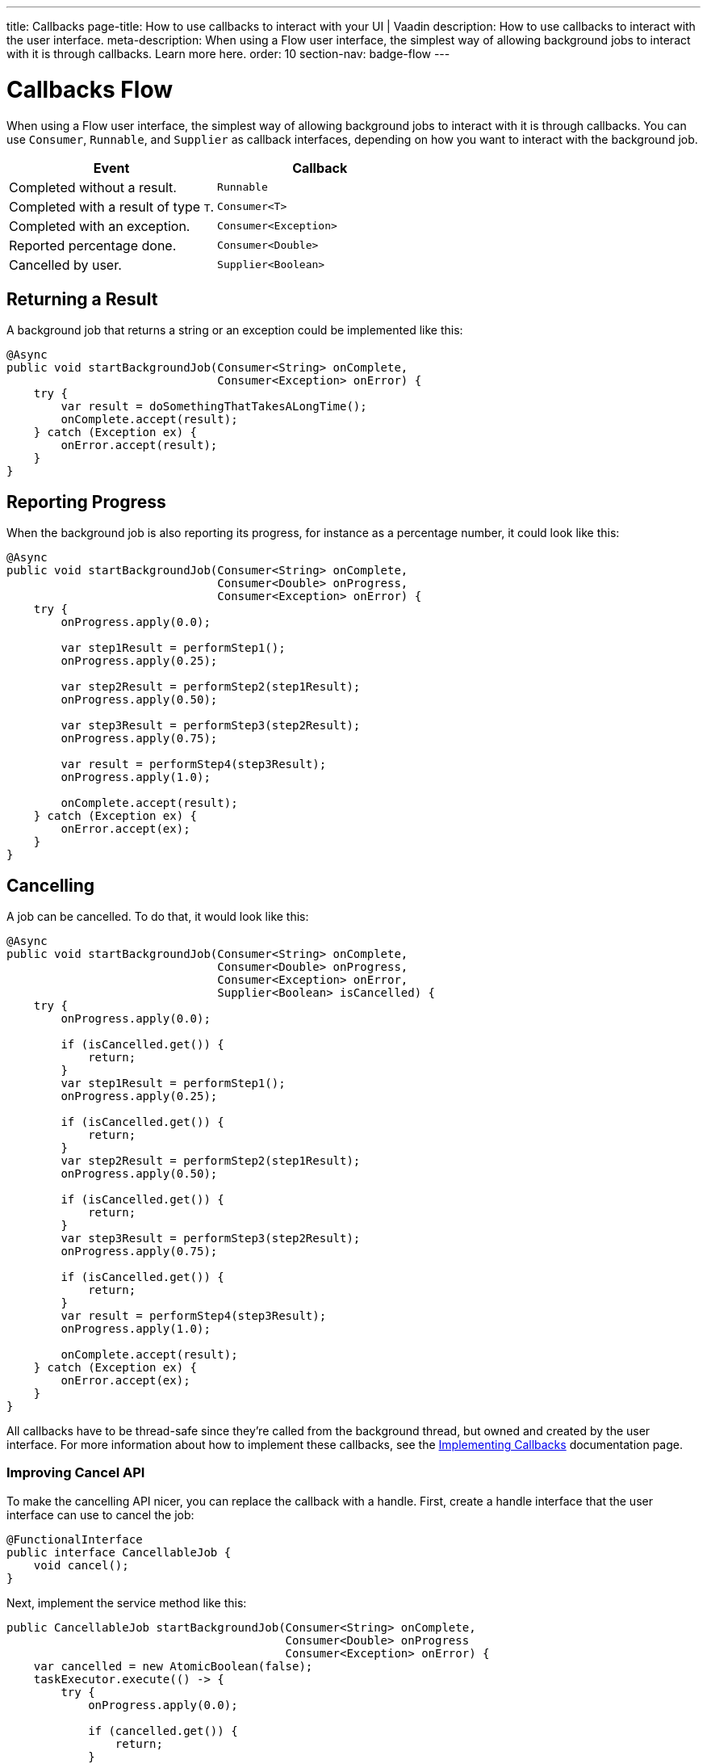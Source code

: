 ---
title: Callbacks
page-title: How to use callbacks to interact with your UI | Vaadin 
description: How to use callbacks to interact with the user interface.
meta-description: When using a Flow user interface, the simplest way of allowing background jobs to interact with it is through callbacks. Learn more here.
order: 10
section-nav: badge-flow
---


= Callbacks [badge-flow]#Flow# 

When using a Flow user interface, the simplest way of allowing background jobs to interact with it is through callbacks. You can use `Consumer`, `Runnable`, and `Supplier` as callback interfaces, depending on how you want to interact with the background job.

[cols="1,1"]
|===
|Event |Callback

|Completed without a result.
|`Runnable`

|Completed with a result of type `T`.
|`Consumer<T>`

|Completed with an exception.
|`Consumer<Exception>`

|Reported percentage done.
|`Consumer<Double>`

|Cancelled by user.
|`Supplier<Boolean>`

|===


== Returning a Result

A background job that returns a string or an exception could be implemented like this:

[source,java]
----
@Async
public void startBackgroundJob(Consumer<String> onComplete, 
                               Consumer<Exception> onError) {
    try {
        var result = doSomethingThatTakesALongTime();
        onComplete.accept(result);
    } catch (Exception ex) {
        onError.accept(result);
    }
}
----


== Reporting Progress

When the background job is also reporting its progress, for instance as a percentage number, it could look like this:

[source,java]
----
@Async
public void startBackgroundJob(Consumer<String> onComplete, 
                               Consumer<Double> onProgress, 
                               Consumer<Exception> onError) {
    try {
        onProgress.apply(0.0);

        var step1Result = performStep1();
        onProgress.apply(0.25);

        var step2Result = performStep2(step1Result);
        onProgress.apply(0.50);

        var step3Result = performStep3(step2Result);
        onProgress.apply(0.75);

        var result = performStep4(step3Result);
        onProgress.apply(1.0);

        onComplete.accept(result);
    } catch (Exception ex) {
        onError.accept(ex);
    }
}
----


== Cancelling

A job can be cancelled. To do that, it would look like this:

[source,java]
----
@Async
public void startBackgroundJob(Consumer<String> onComplete, 
                               Consumer<Double> onProgress, 
                               Consumer<Exception> onError,
                               Supplier<Boolean> isCancelled) {
    try {
        onProgress.apply(0.0);

        if (isCancelled.get()) {
            return;
        }
        var step1Result = performStep1();
        onProgress.apply(0.25);

        if (isCancelled.get()) {
            return;
        }
        var step2Result = performStep2(step1Result);
        onProgress.apply(0.50);

        if (isCancelled.get()) {
            return;
        }
        var step3Result = performStep3(step2Result);
        onProgress.apply(0.75);

        if (isCancelled.get()) {
            return;
        }
        var result = performStep4(step3Result);
        onProgress.apply(1.0);

        onComplete.accept(result);
    } catch (Exception ex) {
        onError.accept(ex);
    }
}
----

All callbacks have to be thread-safe since they're called from the background thread, but owned and created by the user interface. For more information about how to implement these callbacks, see the <</building-apps/architecture/server-push/callbacks#,Implementing Callbacks>> documentation page.


=== Improving Cancel API

To make the cancelling API nicer, you can replace the callback with a handle. First, create a handle interface that the user interface can use to cancel the job:

[source,java]
----
@FunctionalInterface
public interface CancellableJob {
    void cancel();
}
----

Next, implement the service method like this:

[source,java]
----
public CancellableJob startBackgroundJob(Consumer<String> onComplete, 
                                         Consumer<Double> onProgress
                                         Consumer<Exception> onError) {
    var cancelled = new AtomicBoolean(false);
    taskExecutor.execute(() -> {
        try {
            onProgress.apply(0.0);

            if (cancelled.get()) {
                return;
            }
            var step1Result = performStep1();
            onProgress.apply(0.25);

            if (cancelled.get()) {
                return;
            }
            var step2Result = performStep2(step1Result);
            onProgress.apply(0.50);

            if (cancelled.get()) {
                return;
            }
            var step3Result = performStep3(step2Result);
            onProgress.apply(0.75);

            if (cancelled.get()) {
                return;
            }
            var result = performStep4(step3Result);
            onProgress.apply(1.0);

            onComplete.accept(result);
        } catch (Exception ex) {
            onError.accept(result);
        }
    });
    return () -> cancelled.set(true);
}
----

The user interface would have to store the handle while the job is running, and call the `cancel()` method to cancel it. However, you can't use the `@Async` annotation in this case. It's because `@Async` methods can only return `void` or future-like types. In this case, you may want to return neither.

The handle itself is thread safe because you're using an `AtomicBoolean`. You don't need to take any special precautions to call it from the user interface.
